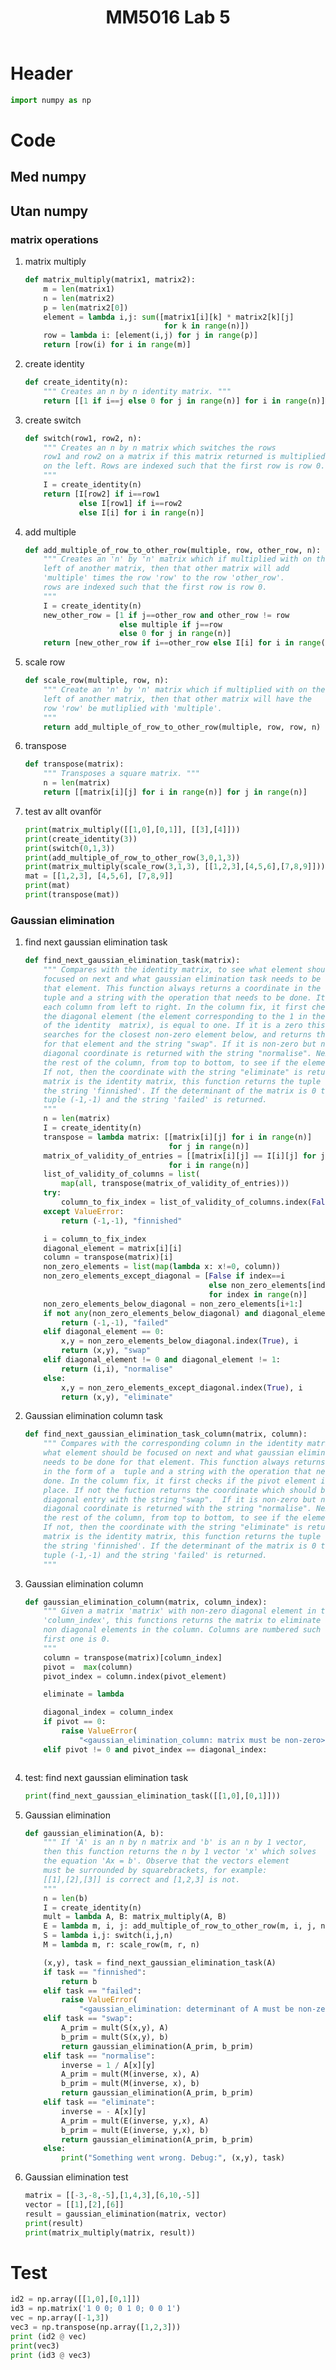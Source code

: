 #+title: MM5016 Lab 5
#+description: Gaussian elimination with pivot
#+PROPERTY: header-args :tangle ./lab5.py :padline 2

* Header
#+begin_src python :results output :session
import numpy as np
#+end_src

#+RESULTS:


* Code

** Med numpy

** Utan numpy

*** matrix operations
**** matrix multiply
#+begin_src python :results output :session
def matrix_multiply(matrix1, matrix2):
    m = len(matrix1)
    n = len(matrix2)
    p = len(matrix2[0])
    element = lambda i,j: sum([matrix1[i][k] * matrix2[k][j]
                               for k in range(n)])
    row = lambda i: [element(i,j) for j in range(p)]
    return [row(i) for i in range(m)]
#+end_src

#+RESULTS:

**** create identity 
#+begin_src python :results output :session
def create_identity(n):
    """ Creates an n by n identity matrix. """
    return [[1 if i==j else 0 for j in range(n)] for i in range(n)]
#+end_src

#+RESULTS:

**** create switch
#+begin_src python :results output :session
def switch(row1, row2, n):
    """ Creates an n by n matrix which switches the rows
    row1 and row2 on a matrix if this matrix returned is multiplied
    on the left. Rows are indexed such that the first row is row 0.
    """
    I = create_identity(n)
    return [I[row2] if i==row1
            else I[row1] if i==row2
            else I[i] for i in range(n)]
#+end_src

#+RESULTS:

**** add multiple
#+begin_src python :results output :session
def add_multiple_of_row_to_other_row(multiple, row, other_row, n):
    """ Creates an 'n' by 'n' matrix which if multiplied with on the
    left of another matrix, then that other matrix will add
    'multiple' times the row 'row' to the row 'other_row'.
    rows are indexed such that the first row is row 0.
    """
    I = create_identity(n)
    new_other_row = [1 if j==other_row and other_row != row
                     else multiple if j==row
                     else 0 for j in range(n)]
    return [new_other_row if i==other_row else I[i] for i in range(n)]
#+end_src

#+RESULTS:

**** scale row
#+begin_src python :results output :session
def scale_row(multiple, row, n):
    """ Create an 'n' by 'n' matrix which if multiplied with on the
    left of another matrix, then that other matrix will have the
    row 'row' be mutliplied with 'multiple'.
    """
    return add_multiple_of_row_to_other_row(multiple, row, row, n)
#+end_src

#+RESULTS:

**** transpose
#+begin_src python :results output :session
def transpose(matrix):
    """ Transposes a square matrix. """
    n = len(matrix)
    return [[matrix[i][j] for i in range(n)] for j in range(n)]
#+end_src

#+RESULTS:

**** test av allt ovanför
#+begin_src python :results output :session :tangle no
print(matrix_multiply([[1,0],[0,1]], [[3],[4]]))
print(create_identity(3))
print(switch(0,1,3))
print(add_multiple_of_row_to_other_row(3,0,1,3))
print(matrix_multiply(scale_row(3,1,3), [[1,2,3],[4,5,6],[7,8,9]]))
mat = [[1,2,3], [4,5,6], [7,8,9]]
print(mat)
print(transpose(mat))
#+end_src

#+RESULTS:
: [[3], [4]]
: [[1, 0, 0], [0, 1, 0], [0, 0, 1]]
: [[0, 1, 0], [1, 0, 0], [0, 0, 1]]
: [[1, 0, 0], [3, 1, 0], [0, 0, 1]]
: [[1, 2, 3], [12, 15, 18], [7, 8, 9]]
: [[1, 2, 3], [4, 5, 6], [7, 8, 9]]
: [[1, 4, 7], [2, 5, 8], [3, 6, 9]]

*** Gaussian elimination

**** find next gaussian elimination task
#+begin_src python :results output :session
def find_next_gaussian_elimination_task(matrix):
    """ Compares with the identity matrix, to see what element should be
    focused on next and what gaussian elimination task needs to be done for
    that element. This function always returns a coordinate in the form of a 
    tuple and a string with the operation that needs to be done. It checks
    each column from left to right. In the column fix, it first checks if
    the diagonal element (the element corresponding to the 1 in the same column 
    of the identity  matrix), is equal to one. If it is a zero this function 
    searches for the closest non-zero element below, and returns the coordinate 
    for that element and the string "swap". If it is non-zero but not 1 then the 
    diagonal coordinate is returned with the string "normalise". Next it checks 
    the rest of the column, from top to bottom, to see if the elements are zero.
    If not, then the coordinate with the string "eliminate" is returned. If the 
    matrix is the identity matrix, this function returns the tuple (-1, -1) and 
    the string 'finnished'. If the determinant of the matrix is 0 then the 
    tuple (-1,-1) and the string 'failed' is returned.
    """
    n = len(matrix)
    I = create_identity(n)
    transpose = lambda matrix: [[matrix[i][j] for i in range(n)]
                                for j in range(n)]
    matrix_of_validity_of_entries = [[matrix[i][j] == I[i][j] for j in range(n)]
                                for i in range(n)]
    list_of_validity_of_columns = list(
        map(all, transpose(matrix_of_validity_of_entries)))
    try:
        column_to_fix_index = list_of_validity_of_columns.index(False)
    except ValueError:
        return (-1,-1), "finnished"

    i = column_to_fix_index
    diagonal_element = matrix[i][i]
    column = transpose(matrix)[i]
    non_zero_elements = list(map(lambda x: x!=0, column))
    non_zero_elements_except_diagonal = [False if index==i
                                         else non_zero_elements[index]
                                         for index in range(n)]
    non_zero_elements_below_diagonal = non_zero_elements[i+1:]
    if not any(non_zero_elements_below_diagonal) and diagonal_element==0:
        return (-1,-1), "failed"
    elif diagonal_element == 0:
        x,y = non_zero_elements_below_diagonal.index(True), i
        return (x,y), "swap"
    elif diagonal_element != 0 and diagonal_element != 1:
        return (i,i), "normalise"
    else:
        x,y = non_zero_elements_except_diagonal.index(True), i
        return (x,y), "eliminate"
#+end_src

#+RESULTS:

**** Gaussian elimination column task
#+begin_src python :results output :session
def find_next_gaussian_elimination_task_column(matrix, column):
    """ Compares with the corresponding column in the identity matrix, to see 
    what element should be focused on next and what gaussian elimination task 
    needs to be done for that element. This function always returns a coordinate 
    in the form of a  tuple and a string with the operation that needs to be 
    done. In the column fix, it first checks if the pivot element is on the correct
    place. If not the fuction returns the coordinate which should be swapped with the
    diagonal entry with the string "swap".  If it is non-zero but not 1 then the 
    diagonal coordinate is returned with the string "normalise". Next it checks 
    the rest of the column, from top to bottom, to see if the elements are zero.
    If not, then the coordinate with the string "eliminate" is returned. If the 
    matrix is the identity matrix, this function returns the tuple (-1, -1) and 
    the string 'finnished'. If the determinant of the matrix is 0 then the 
    tuple (-1,-1) and the string 'failed' is returned.
    """
#+end_src

**** Gaussian elimination column
#+begin_src python :results output :session
def gaussian_elimination_column(matrix, column_index):
    """ Given a matrix 'matrix' with non-zero diagonal element in the column
    'column_index', this functions returns the matrix to eliminate all the
    non diagonal elements in the column. Columns are numbered such that the 
    first one is 0.
    """
    column = transpose(matrix)[column_index]
    pivot =  max(column)
    pivot_index = column.index(pivot_element)

    eliminate = lambda 

    diagonal_index = column_index
    if pivot == 0:
        raise ValueError(
            "<gaussian_elimination_column: matrix must be non-zero>")
    elif pivot != 0 and pivot_index == diagonal_index:
        
    
#+end_src
**** test: find next gaussian elimination task
#+begin_src python :results output :session :tangle no
print(find_next_gaussian_elimination_task([[1,0],[0,1]]))
#+end_src

#+RESULTS:
: ((-1, -1), 'finnished')

**** Gaussian elimination
#+begin_src python :results output :session
def gaussian_elimination(A, b):
    """ If 'A' is an n by n matrix and 'b' is an n by 1 vector,
    then this function returns the n by 1 vector 'x' which solves
    the equation 'Ax = b'. Observe that the vectors element
    must be surrounded by squarebrackets, for example:
    [[1],[2],[3]] is correct and [1,2,3] is not.
    """
    n = len(b)
    I = create_identity(n)
    mult = lambda A, B: matrix_multiply(A, B)
    E = lambda m, i, j: add_multiple_of_row_to_other_row(m, i, j, n)
    S = lambda i,j: switch(i,j,n)
    M = lambda m, r: scale_row(m, r, n)

    (x,y), task = find_next_gaussian_elimination_task(A)
    if task == "finnished":
        return b
    elif task == "failed":
        raise ValueError(
            "<gaussian_elimination: determinant of A must be non-zero.>")
    elif task == "swap":
        A_prim = mult(S(x,y), A)
        b_prim = mult(S(x,y), b)
        return gaussian_elimination(A_prim, b_prim)
    elif task == "normalise":
        inverse = 1 / A[x][y]
        A_prim = mult(M(inverse, x), A)
        b_prim = mult(M(inverse, x), b)
        return gaussian_elimination(A_prim, b_prim)
    elif task == "eliminate":
        inverse = - A[x][y]
        A_prim = mult(E(inverse, y,x), A)
        b_prim = mult(E(inverse, y,x), b)
        return gaussian_elimination(A_prim, b_prim)
    else:
        print("Something went wrong. Debug:", (x,y), task)
#+end_src

#+RESULTS:

**** Gaussian elimination test
#+begin_src python :results output :session :tangle no
matrix = [[-3,-8,-5],[1,4,3],[6,10,-5]]
vector = [[1],[2],[6]]
result = gaussian_elimination(matrix, vector)
print(result)
print(matrix_multiply(matrix, result))
#+end_src

#+RESULTS:
: [[-7.0555555555555545], [3.8055555555555554], [-2.0555555555555554]]
: [[0.9999999999999982], [2.0000000000000018], [6.000000000000005]]



* Test
#+begin_src python :results output :session :tangle no
id2 = np.array([[1,0],[0,1]])
id3 = np.matrix('1 0 0; 0 1 0; 0 0 1')
vec = np.array([-1,3])
vec3 = np.transpose(np.array([1,2,3]))
print (id2 @ vec)
print(vec3)
print (id3 @ vec3)
#+end_src

#+RESULTS:
: [-1  3]
: [1 2 3]
: [[1 2 3]]
